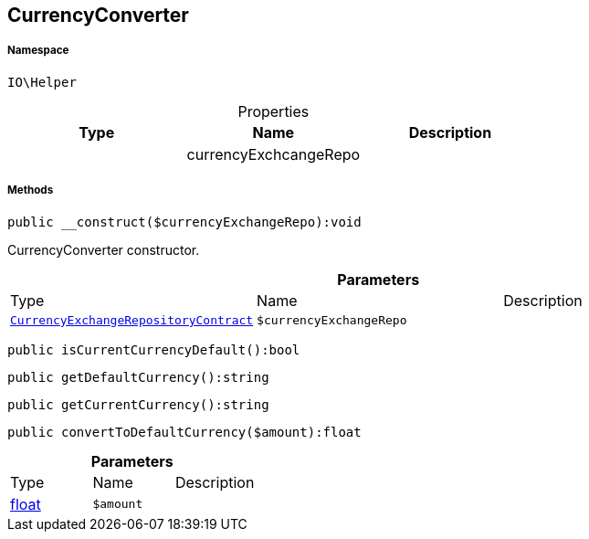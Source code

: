 :table-caption!:
:example-caption!:
:source-highlighter: prettify
:sectids!:
[[io__currencyconverter]]
== CurrencyConverter





===== Namespace

`IO\Helper`





.Properties
|===
|Type |Name |Description

|
    |currencyExchcangeRepo
    |
|===


===== Methods

[source%nowrap, php]
----

public __construct($currencyExchangeRepo):void

----

    





CurrencyConverter constructor.

.*Parameters*
|===
|Type |Name |Description
|        xref:Miscellaneous.adoc#miscellaneous_helper_currencyexchangerepositorycontract[`CurrencyExchangeRepositoryContract`]
a|`$currencyExchangeRepo`
|
|===


[source%nowrap, php]
----

public isCurrentCurrencyDefault():bool

----

    







[source%nowrap, php]
----

public getDefaultCurrency():string

----

    







[source%nowrap, php]
----

public getCurrentCurrency():string

----

    







[source%nowrap, php]
----

public convertToDefaultCurrency($amount):float

----

    







.*Parameters*
|===
|Type |Name |Description
|link:http://php.net/float[float^]
a|`$amount`
|
|===


